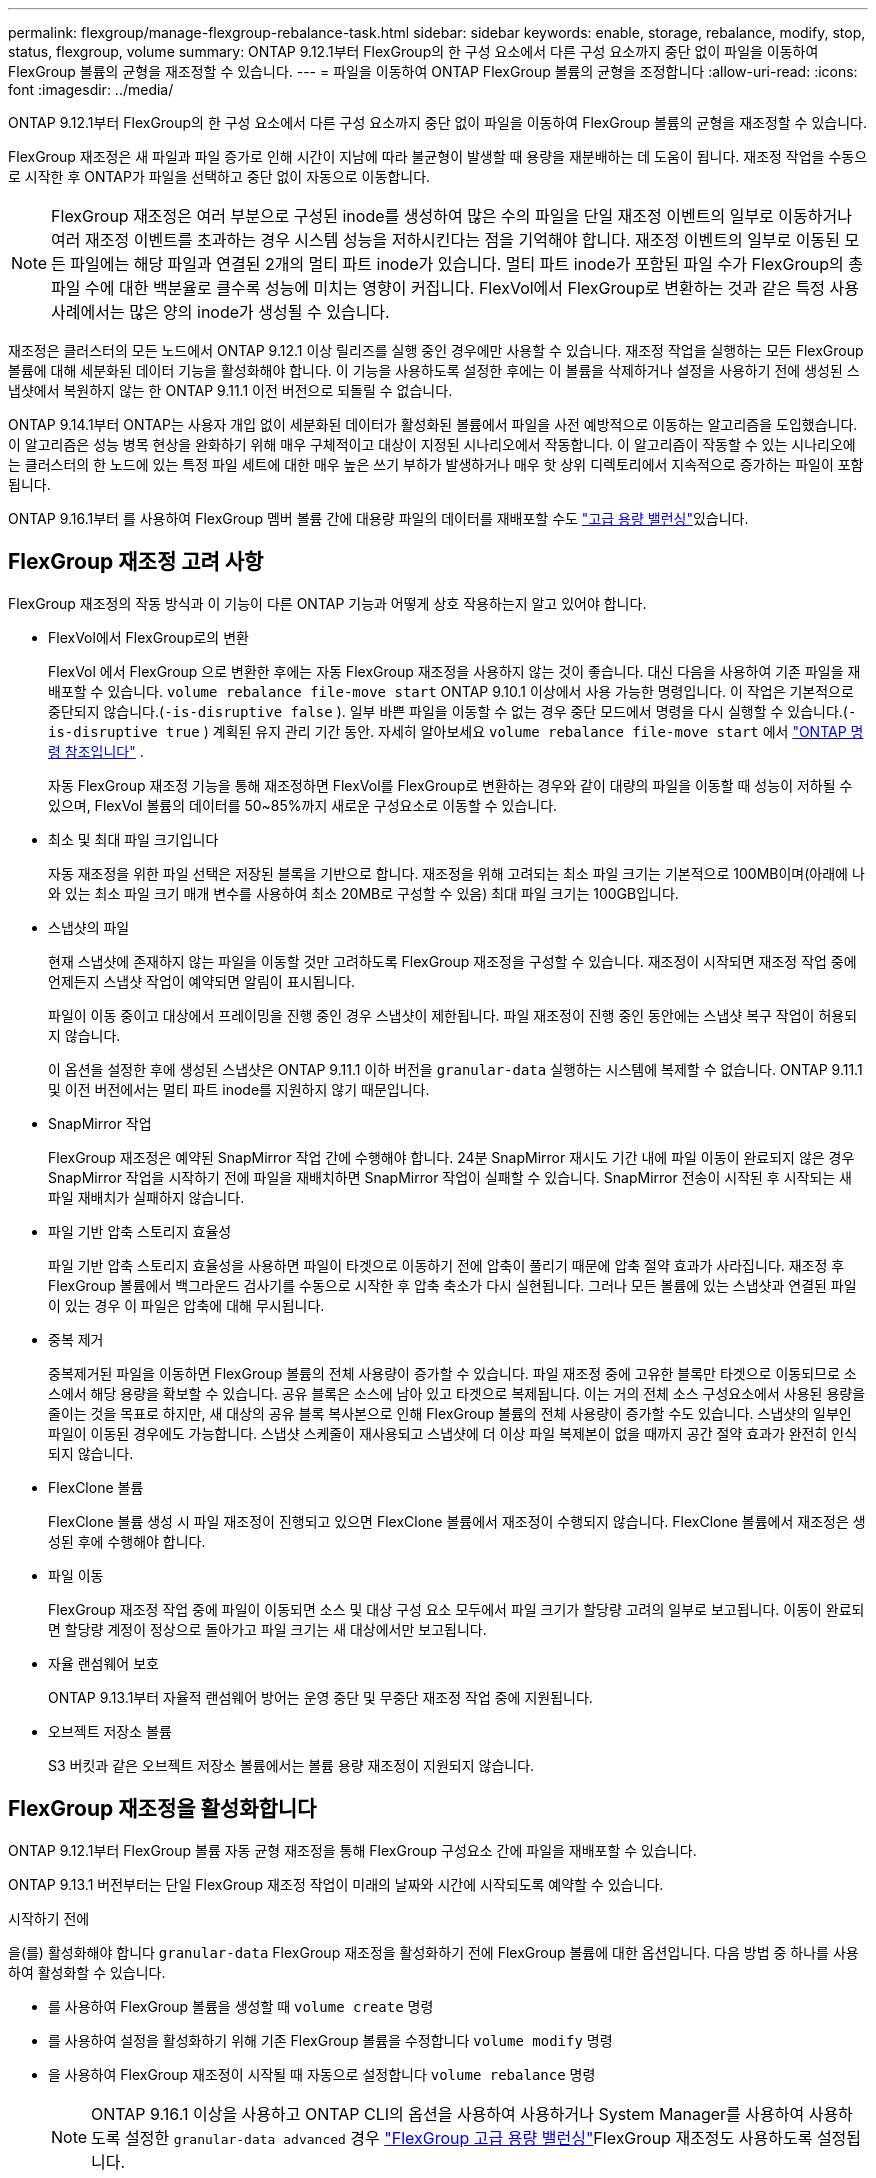 ---
permalink: flexgroup/manage-flexgroup-rebalance-task.html 
sidebar: sidebar 
keywords: enable, storage, rebalance, modify, stop, status, flexgroup, volume 
summary: ONTAP 9.12.1부터 FlexGroup의 한 구성 요소에서 다른 구성 요소까지 중단 없이 파일을 이동하여 FlexGroup 볼륨의 균형을 재조정할 수 있습니다. 
---
= 파일을 이동하여 ONTAP FlexGroup 볼륨의 균형을 조정합니다
:allow-uri-read: 
:icons: font
:imagesdir: ../media/


[role="lead"]
ONTAP 9.12.1부터 FlexGroup의 한 구성 요소에서 다른 구성 요소까지 중단 없이 파일을 이동하여 FlexGroup 볼륨의 균형을 재조정할 수 있습니다.

FlexGroup 재조정은 새 파일과 파일 증가로 인해 시간이 지남에 따라 불균형이 발생할 때 용량을 재분배하는 데 도움이 됩니다. 재조정 작업을 수동으로 시작한 후 ONTAP가 파일을 선택하고 중단 없이 자동으로 이동합니다.

[NOTE]
====
FlexGroup 재조정은 여러 부분으로 구성된 inode를 생성하여 많은 수의 파일을 단일 재조정 이벤트의 일부로 이동하거나 여러 재조정 이벤트를 초과하는 경우 시스템 성능을 저하시킨다는 점을 기억해야 합니다. 재조정 이벤트의 일부로 이동된 모든 파일에는 해당 파일과 연결된 2개의 멀티 파트 inode가 있습니다. 멀티 파트 inode가 포함된 파일 수가 FlexGroup의 총 파일 수에 대한 백분율로 클수록 성능에 미치는 영향이 커집니다. FlexVol에서 FlexGroup로 변환하는 것과 같은 특정 사용 사례에서는 많은 양의 inode가 생성될 수 있습니다.

====
재조정은 클러스터의 모든 노드에서 ONTAP 9.12.1 이상 릴리즈를 실행 중인 경우에만 사용할 수 있습니다. 재조정 작업을 실행하는 모든 FlexGroup 볼륨에 대해 세분화된 데이터 기능을 활성화해야 합니다. 이 기능을 사용하도록 설정한 후에는 이 볼륨을 삭제하거나 설정을 사용하기 전에 생성된 스냅샷에서 복원하지 않는 한 ONTAP 9.11.1 이전 버전으로 되돌릴 수 없습니다.

ONTAP 9.14.1부터 ONTAP는 사용자 개입 없이 세분화된 데이터가 활성화된 볼륨에서 파일을 사전 예방적으로 이동하는 알고리즘을 도입했습니다. 이 알고리즘은 성능 병목 현상을 완화하기 위해 매우 구체적이고 대상이 지정된 시나리오에서 작동합니다.  이 알고리즘이 작동할 수 있는 시나리오에는 클러스터의 한 노드에 있는 특정 파일 세트에 대한 매우 높은 쓰기 부하가 발생하거나 매우 핫 상위 디렉토리에서 지속적으로 증가하는 파일이 포함됩니다.

ONTAP 9.16.1부터 를 사용하여 FlexGroup 멤버 볼륨 간에 대용량 파일의 데이터를 재배포할 수도 link:enable-adv-capacity-flexgroup-task.html["고급 용량 밸런싱"]있습니다.



== FlexGroup 재조정 고려 사항

FlexGroup 재조정의 작동 방식과 이 기능이 다른 ONTAP 기능과 어떻게 상호 작용하는지 알고 있어야 합니다.

* FlexVol에서 FlexGroup로의 변환
+
FlexVol 에서 FlexGroup 으로 변환한 후에는 자동 FlexGroup 재조정을 사용하지 않는 것이 좋습니다.  대신 다음을 사용하여 기존 파일을 재배포할 수 있습니다. `volume rebalance file-move start` ONTAP 9.10.1 이상에서 사용 가능한 명령입니다.  이 작업은 기본적으로 중단되지 않습니다.(`-is-disruptive false` ).  일부 바쁜 파일을 이동할 수 없는 경우 중단 모드에서 명령을 다시 실행할 수 있습니다.(`-is-disruptive true` ) 계획된 유지 관리 기간 동안. 자세히 알아보세요  `volume rebalance file-move start` 에서 link:https://docs.netapp.com/us-en/ontap-cli/volume-rebalance-file-move-start.html["ONTAP 명령 참조입니다"^] .

+
자동 FlexGroup 재조정 기능을 통해 재조정하면 FlexVol를 FlexGroup로 변환하는 경우와 같이 대량의 파일을 이동할 때 성능이 저하될 수 있으며, FlexVol 볼륨의 데이터를 50~85%까지 새로운 구성요소로 이동할 수 있습니다.

* 최소 및 최대 파일 크기입니다
+
자동 재조정을 위한 파일 선택은 저장된 블록을 기반으로 합니다.  재조정을 위해 고려되는 최소 파일 크기는 기본적으로 100MB이며(아래에 나와 있는 최소 파일 크기 매개 변수를 사용하여 최소 20MB로 구성할 수 있음) 최대 파일 크기는 100GB입니다.

* 스냅샷의 파일
+
현재 스냅샷에 존재하지 않는 파일을 이동할 것만 고려하도록 FlexGroup 재조정을 구성할 수 있습니다. 재조정이 시작되면 재조정 작업 중에 언제든지 스냅샷 작업이 예약되면 알림이 표시됩니다.

+
파일이 이동 중이고 대상에서 프레이밍을 진행 중인 경우 스냅샷이 제한됩니다. 파일 재조정이 진행 중인 동안에는 스냅샷 복구 작업이 허용되지 않습니다.

+
이 옵션을 설정한 후에 생성된 스냅샷은 ONTAP 9.11.1 이하 버전을 `granular-data` 실행하는 시스템에 복제할 수 없습니다. ONTAP 9.11.1 및 이전 버전에서는 멀티 파트 inode를 지원하지 않기 때문입니다.

* SnapMirror 작업
+
FlexGroup 재조정은 예약된 SnapMirror 작업 간에 수행해야 합니다. 24분 SnapMirror 재시도 기간 내에 파일 이동이 완료되지 않은 경우 SnapMirror 작업을 시작하기 전에 파일을 재배치하면 SnapMirror 작업이 실패할 수 있습니다. SnapMirror 전송이 시작된 후 시작되는 새 파일 재배치가 실패하지 않습니다.

* 파일 기반 압축 스토리지 효율성
+
파일 기반 압축 스토리지 효율성을 사용하면 파일이 타겟으로 이동하기 전에 압축이 풀리기 때문에 압축 절약 효과가 사라집니다. 재조정 후 FlexGroup 볼륨에서 백그라운드 검사기를 수동으로 시작한 후 압축 축소가 다시 실현됩니다. 그러나 모든 볼륨에 있는 스냅샷과 연결된 파일이 있는 경우 이 파일은 압축에 대해 무시됩니다.

* 중복 제거
+
중복제거된 파일을 이동하면 FlexGroup 볼륨의 전체 사용량이 증가할 수 있습니다. 파일 재조정 중에 고유한 블록만 타겟으로 이동되므로 소스에서 해당 용량을 확보할 수 있습니다. 공유 블록은 소스에 남아 있고 타겟으로 복제됩니다. 이는 거의 전체 소스 구성요소에서 사용된 용량을 줄이는 것을 목표로 하지만, 새 대상의 공유 블록 복사본으로 인해 FlexGroup 볼륨의 전체 사용량이 증가할 수도 있습니다. 스냅샷의 일부인 파일이 이동된 경우에도 가능합니다. 스냅샷 스케줄이 재사용되고 스냅샷에 더 이상 파일 복제본이 없을 때까지 공간 절약 효과가 완전히 인식되지 않습니다.

* FlexClone 볼륨
+
FlexClone 볼륨 생성 시 파일 재조정이 진행되고 있으면 FlexClone 볼륨에서 재조정이 수행되지 않습니다. FlexClone 볼륨에서 재조정은 생성된 후에 수행해야 합니다.

* 파일 이동
+
FlexGroup 재조정 작업 중에 파일이 이동되면 소스 및 대상 구성 요소 모두에서 파일 크기가 할당량 고려의 일부로 보고됩니다. 이동이 완료되면 할당량 계정이 정상으로 돌아가고 파일 크기는 새 대상에서만 보고됩니다.

* 자율 랜섬웨어 보호
+
ONTAP 9.13.1부터 자율적 랜섬웨어 방어는 운영 중단 및 무중단 재조정 작업 중에 지원됩니다.

* 오브젝트 저장소 볼륨
+
S3 버킷과 같은 오브젝트 저장소 볼륨에서는 볼륨 용량 재조정이 지원되지 않습니다.





== FlexGroup 재조정을 활성화합니다

ONTAP 9.12.1부터 FlexGroup 볼륨 자동 균형 재조정을 통해 FlexGroup 구성요소 간에 파일을 재배포할 수 있습니다.

ONTAP 9.13.1 버전부터는 단일 FlexGroup 재조정 작업이 미래의 날짜와 시간에 시작되도록 예약할 수 있습니다.

.시작하기 전에
을(를) 활성화해야 합니다 `granular-data` FlexGroup 재조정을 활성화하기 전에 FlexGroup 볼륨에 대한 옵션입니다. 다음 방법 중 하나를 사용하여 활성화할 수 있습니다.

* 를 사용하여 FlexGroup 볼륨을 생성할 때 `volume create` 명령
* 를 사용하여 설정을 활성화하기 위해 기존 FlexGroup 볼륨을 수정합니다 `volume modify` 명령
* 을 사용하여 FlexGroup 재조정이 시작될 때 자동으로 설정합니다 `volume rebalance` 명령
+

NOTE: ONTAP 9.16.1 이상을 사용하고 ONTAP CLI의 옵션을 사용하여 사용하거나 System Manager를 사용하여 사용하도록 설정한 `granular-data advanced` 경우 link:enable-adv-capacity-flexgroup-task.html["FlexGroup 고급 용량 밸런싱"]FlexGroup 재조정도 사용하도록 설정됩니다.



.단계
ONTAP System Manager 또는 ONTAP CLI를 사용하여 FlexGroup 재조정을 관리할 수 있습니다.

[role="tabbed-block"]
====
.시스템 관리자
--
. 저장소 > 볼륨 * 으로 이동하고 재조정할 FlexGroup 볼륨을 찾습니다.
. 볼륨 세부 정보를 보려면 image:icon_dropdown_arrow.gif["드롭다운 아이콘"] 선택합니다.
. FlexGroup 잔액 상태 * 에서 * 재조정 * 을 선택합니다.
+

NOTE: 재조정 * 옵션은 FlexGroup 상태가 불균형 상태인 경우에만 사용할 수 있습니다.

. Rebalance Volume * (볼륨 재조정 *) 창에서 필요에 따라 기본 설정을 변경합니다.
. 재조정 작업을 예약하려면 * Rebalance later * 를 선택하고 날짜와 시간을 입력합니다.


--
.CLI를 참조하십시오
--
. 자동 재조정 시작:
+
[source, cli]
----
volume rebalance start -vserver <SVM name> -volume <volume name>
----
+
필요에 따라 다음 옵션을 지정할 수 있습니다.

+
[[-max-runtime] <time interval>] 최대 런타임

+
[-max-threshold <percent>](최대 임계값) Institutent별 최대 불균형 임계값

+
[-min-threshold <percent>] 제헌당 최소 불균형 임계값

+
[-max-file-Moves <integer>] 제헌당 최대 동시 파일 이동 수

+
[-min-file-size{<integer>[KB|MB|GB|TB|PB]}] 최소 파일 크기

+
[-start-time <mm/dd/yyyy-00:00:00>] 시작 날짜와 시간의 균형을 재조정합니다

+
[-exclude-snapshots{true|false}] 스냅샷에 걸린 파일을 제외합니다

+
예:

+
[listing]
----
volume rebalance start -vserver vs0 -volume fg1
----


--
====


== FlexGroup 재조정 구성을 수정합니다

FlexGroup 재조정 구성을 변경하여 불균형 임계값, 동시 파일 수, 최소 파일 크기, 최대 런타임 및 스냅샷 포함 또는 제외를 업데이트할 수 있습니다. FlexGroup 재조정 일정을 수정하는 옵션은 ONTAP 9.13.1 부터 사용할 수 있습니다.

[role="tabbed-block"]
====
.시스템 관리자
--
. 저장소 > 볼륨 * 으로 이동하고 재조정할 FlexGroup 볼륨을 찾습니다.
. 볼륨 세부 정보를 보려면 image:icon_dropdown_arrow.gif["드롭다운 아이콘"] 선택합니다.
. FlexGroup 잔액 상태 * 에서 * 재조정 * 을 선택합니다.
+

NOTE: 재조정 * 옵션은 FlexGroup 상태가 불균형 상태인 경우에만 사용할 수 있습니다.

. Rebalance Volume * (볼륨 재조정 *) 창에서 필요에 따라 기본 설정을 변경합니다.


--
.CLI를 참조하십시오
--
. 자동 재조정 수정:
+
[source, cli]
----
volume rebalance modify -vserver <SVM name> -volume <volume name>
----
+
다음 옵션 중 하나 이상을 지정할 수 있습니다.

+
[[-max-runtime] <time interval>] 최대 런타임

+
[-max-threshold <percent>](최대 임계값) Institutent별 최대 불균형 임계값

+
[-min-threshold <percent>] 제헌당 최소 불균형 임계값

+
[-max-file-Moves <integer>] 제헌당 최대 동시 파일 이동 수

+
[-min-file-size{<integer>[KB|MB|GB|TB|PB]}] 최소 파일 크기

+
[-start-time <mm/dd/yyyy-00:00:00>] 시작 날짜와 시간의 균형을 재조정합니다

+
[-exclude-snapshots{true|false}] 스냅샷에 걸린 파일을 제외합니다



--
====


== FlexGroup 재조정을 중지합니다

FlexGroup 재조정이 활성화 또는 예약되면 언제든지 중지할 수 있습니다.

[role="tabbed-block"]
====
.시스템 관리자
--
. 저장소 > 볼륨 * 으로 이동하여 FlexGroup 볼륨을 찾습니다.
. 볼륨 세부 정보를 보려면 image:icon_dropdown_arrow.gif["드롭다운 아이콘"] 선택합니다.
. Stop Rebalance * 를 선택합니다.


--
.CLI를 참조하십시오
--
. FlexGroup 재조정 중지:
+
[source, cli]
----
volume rebalance stop -vserver <SVM name> -volume <volume name>
----


--
====


== FlexGroup 재조정 상태를 봅니다

FlexGroup 재조정 작업, FlexGroup 재조정 구성, 재조정 작업 시간 및 재조정 인스턴스 세부 정보에 대한 상태를 표시할 수 있습니다.

[role="tabbed-block"]
====
.시스템 관리자
--
. 저장소 > 볼륨 * 으로 이동하여 FlexGroup 볼륨을 찾습니다.
. FlexGroup 세부 정보를 보려면 선택합니다 image:icon_dropdown_arrow.gif["드롭다운 아이콘"] .
. * FlexGroup 잔액 상태 * 는 세부 정보 창의 하단 근처에 표시됩니다.
. 마지막 재조정 작업에 대한 정보를 보려면 * Last Volume Rebalance Status * 를 선택합니다.


--
.CLI를 참조하십시오
--
. FlexGroup 재조정 작업의 상태를 봅니다.
+
[source, cli]
----
volume rebalance show
----
+
재조정 상태의 예:

+
[listing]
----
> volume rebalance show
Vserver: vs0
                                                        Target     Imbalance
Volume       State                  Total      Used     Used       Size     %
------------ ------------------ --------- --------- --------- --------- -----
fg1          idle                     4GB   115.3MB         -       8KB    0%
----
+
재조정 구성 세부 정보의 예:

+
[listing]
----
> volume rebalance show -config
Vserver: vs0
                    Max            Threshold         Max          Min          Exclude
Volume              Runtime        Min     Max       File Moves   File Size    Snapshot
---------------     ------------   -----   -----     ----------   ---------    ---------
fg1                 6h0m0s         5%      20%          25          4KB          true
----
+
재조정 시간 세부 정보의 예:

+
[listing]
----
> volume rebalance show -time
Vserver: vs0
Volume               Start Time                    Runtime        Max Runtime
----------------     -------------------------     -----------    -----------
fg1                  Wed Jul 20 16:06:11 2022      0h1m16s        6h0m0s
----
+
인스턴스 재조정 세부 정보의 예:

+
[listing]
----
    > volume rebalance show -instance
    Vserver Name: vs0
    Volume Name: fg1
    Is Constituent: false
    Rebalance State: idle
    Rebalance Notice Messages: -
    Total Size: 4GB
    AFS Used Size: 115.3MB
    Constituent Target Used Size: -
    Imbalance Size: 8KB
    Imbalance Percentage: 0%
    Moved Data Size: -
    Maximum Constituent Imbalance Percentage: 1%
    Rebalance Start Time: Wed Jul 20 16:06:11 2022
    Rebalance Stop Time: -
    Rebalance Runtime: 0h1m32s
    Rebalance Maximum Runtime: 6h0m0s
    Maximum Imbalance Threshold per Constituent: 20%
    Minimum Imbalance Threshold per Constituent: 5%
    Maximum Concurrent File Moves per Constituent: 25
    Minimum File Size: 4KB
    Exclude Files Stuck in snapshots: true
----


--
====